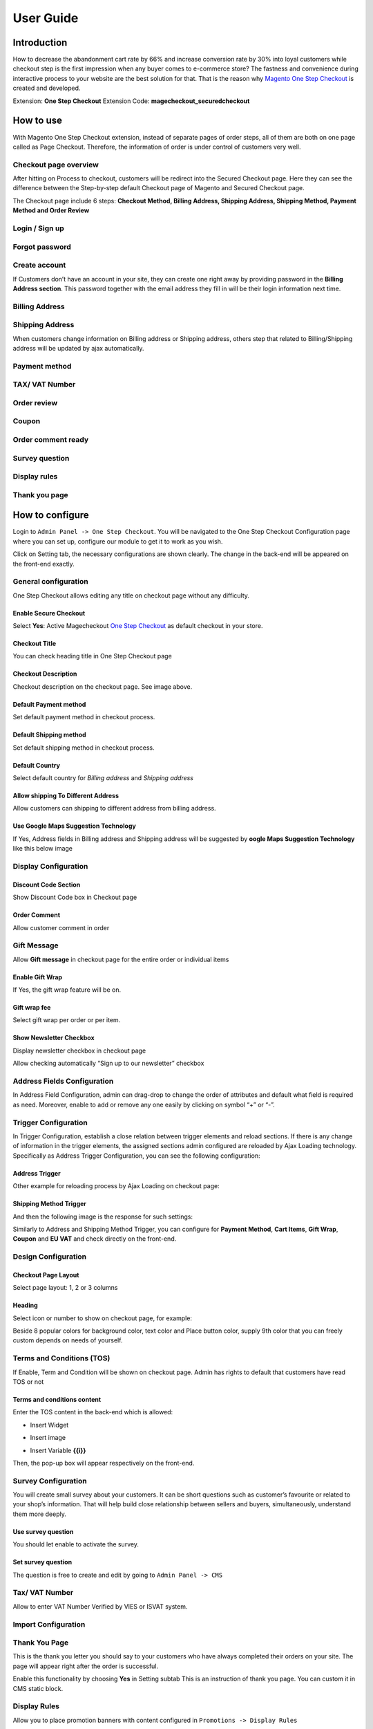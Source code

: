 User Guide
=============

Introduction
^^^^^^^^^^^^^^

How to decrease the abandonment cart rate by 66% and increase conversion rate by 30% into loyal customers while checkout step is the first impression when any buyer comes to e-commerce store? The fastness and convenience during interactive process to your website are the best solution for that. That is the reason why `Magento One Step Checkout <https://www.magecheckout.com/magento-one-step-checkout.html>`_ is created and developed.

Extension: **One Step Checkout**
Extension Code: **magecheckout_securedcheckout**

How to use
^^^^^^^^^^

With Magento One Step Checkout extension, instead of separate pages of order steps, all of them are both on one page called as Page Checkout. Therefore, the information of order is under control of customers very well.

Checkout page overview 
``````````````````````

After hitting on Process to checkout, customers will be redirect into the Secured Checkout page. Here they can see the difference between the Step-by-step default Checkout page of Magento and Secured Checkout page.

The Checkout page include 6 steps: **Checkout Method, Billing Address, Shipping Address, Shipping Method, Payment Method and Order Review**


.. image:: https://lh4.googleusercontent.com/8BcZbLSA_y4ItVc23Ms14PAyZWCLq2OpmUGpqaFdXzuNlcEle7arbnVYCE4ze6l7i4y1Kq761wXkYRzFBFBI9YWARByFYrqoWrsNAn6zunnn4NoOw-OxSkreoVGNDxiGG3pBSPWK


Login / Sign up
```````````````

.. image:: https://lh3.googleusercontent.com/nrjj90qln2_4nhok9chNDEkyDUXeQP6oU9YoW-o3A8h5QEzkpz3hppCnf7DitOj2M7YIu0fThKcmiJP0osmGFTQ3KwmY5k5nOj7NLI2NICa77ptPq74IlnT0yI0E7qRCTkaWz0Gm

Forgot password
```````````````

.. image:: https://lh3.googleusercontent.com/X01NfTXxVbmFgMf3VzkOLBB1aaUCnEmXp5Yy0cBMKoHogRUYGp_bpJONl139ZRv96A6HuYQ0q0E7C5I8VLUt7bS8QfwEGH456QI9hVDpFI0xS80XylQHxAACCYxwtt4zIdDCUbI4


Create account
`````````````````````

If Customers don’t have an account in your site, they can create one right away by providing password in the **Billing Address section**. This password together with the email address they fill in will be their login information next time.


.. image:: https://lh5.googleusercontent.com/Jc_fk7xfUgzjGMe4HeG6QQs0Yql84oIeXPJVm92KyItP3dPTZ_9YTJGEIYv87H5tbWYmtvDeItoI4dlJymZqTLkObV7DvW1n3RK631fbWFeWuIUmaOyT1eChVNKh1stD-1iHvt3w


Billing Address
```````````````


.. image:: https://lh4.googleusercontent.com/8BcZbLSA_y4ItVc23Ms14PAyZWCLq2OpmUGpqaFdXzuNlcEle7arbnVYCE4ze6l7i4y1Kq761wXkYRzFBFBI9YWARByFYrqoWrsNAn6zunnn4NoOw-OxSkreoVGNDxiGG3pBSPWK


Shipping Address
````````````````

.. image:: https://lh6.googleusercontent.com/O_xD8kxXGid1pBkwmxvuDlDXY1H7lS_ZJZ9cQFwG6KnTtsAtwjWl8zyAbp3xAF7IMlaLgI6yQ0zw8x2ctQDHHCrqPLAu8NV5Ll1-qO4bj6ioQMEK-lEJ_LD9EHZDf7QYdjX9bSYx
	

When customers change information on Billing address or Shipping address, others step that related to Billing/Shipping address will be updated by ajax automatically.


.. image:: https://lh6.googleusercontent.com/SHaAyQcNnG8t_mrgzIIgbN_33VsVf_Vw8naH0QCJ8k7nnnvHOfQaH6woewfF4MyRFX1EV5U4DpcUnm9e9CyVQSo1H9i3GpQucdFFoemOb6bba4aXTjZuh4XiigC0UcyxKxrV4uCJ


Payment method
``````````````


.. image:: https://lh5.googleusercontent.com/w9EB_DEGx27bKREY3_-aqe4mVyQlyHD46Tm-ZEtbpgSZD4EkURnWu4PTuE8T2bEvhJeJ8LzAQYWHTSkEBYW6wEeYHLUYMia8SlkxxG8-v2SPb0BDuyxQ4yaqhvSoXqZMp673YLZq


TAX/ VAT Number
```````````````


.. image:: https://lh6.googleusercontent.com/pJdS-ZSnl-Pa6LjyAsLCHqKRsWwn4xAY0mt-5FaXVNq9bYzhjcqURDzK5pTAz5DjOeWIcKFONAr5GzVlaZm4mooZk7EwfCNZhaVHrzf_-Gr60EhBXvkpG8gZXLKKZyAsCRQSUYa-


Order review
````````````


.. image:: https://lh5.googleusercontent.com/oeA0_4klI2mqEU5wDJGbXNs-fxtbUv76oV5f9WYv9sXYuqifsTb4wFbs1rgnQv7-kCnblH3Qujte_YVS0dHpBqISg1saMsf3ZzwQ05PRMn2SMMiw8aX4p6gIUm1Wt-ufdJQBEDhJ


Coupon
``````

.. image:: https://lh3.googleusercontent.com/_hcW1o1uFvkG5b5BRCOlY0UZ-mlle9piqX47Ng8sW2a1aBhyPjiby0WhEb_OkGhQDE_nHTbXNGlp71VNLvsvUOT8blP5p4IwPnScXhDNejQoZGAVUAx4YyM0aE_MeRzn08-Culil


Order comment ready
`````````````````````


.. image:: https://lh3.googleusercontent.com/hcdoOEfISZIOpp82igWFgBY-UwjyC2AKq9sp471V9ieJe71AzdUcSmnIFW4LzNys_kiTcaHBgelJmbtILWaqDJxUaspz84ceMdaZJXCbHrADeJjVjqld1sKxTV1KmAGyZeJkZkf3


Survey question
`````````````````


.. image:: https://lh5.googleusercontent.com/B1qCS-MmCjAymJLmEI574mi_vH3WaI1rcUXNxDfGWVjH0R2jySFdGHLTsZn4DyLTl86AoqhS_inYIJQy-UuPhrfQF6E_ExQ4zP_wRWDcS1n5b6wc7wwXTJWJ4I52zUxRGYhffakF


Display rules
`````````````````


.. image:: https://lh4.googleusercontent.com/i9cPiqFbuQxOLZ16F2NxD_mE4z1qpJd6WqgQfW6Kd4FEmH-kosswLbLoR4R1CV4qGLHhN1WxSfmaWo0SCdtfcQxA16k2l3Avq7iSgcaI0Q-MBuGl7naWyu-zlYTNhfiapRoTYcfY


Thank you page
``````````````


.. image:: https://lh4.googleusercontent.com/TNk48h0EdWdnOmY0CEN8RfRCyGmbjd04LxN83Avxff2rRKW9jEZ0RVPgApPQPqJPIm9gv8V6BgWalRWfIj55Dd0MPUpwMrhCMqPBy8r7zVMy9hionvgYqLFSpraHK_54FL-xSgY6


How to configure
^^^^^^^^^^^^^^^^

Login to ``Admin Panel -> One Step Checkout``. You will be navigated to the One Step Checkout Configuration page where you can set up, configure our module to get it to work as you wish.

.. image:: https://lh6.googleusercontent.com/VNBMR3dEvwoz9SBKITiGnTnuWgIAbi21OexSf70U6OZbR7WwuZvQT1MBvVJyYuQgO5J_g3xsy8sZE1NT5eLTlAZaP5zBhRfRpB9F_OIgF4lSwHOmWfFQ8HST8PhKTnlBIJpmHHsc


Click on Setting tab, the necessary configurations are shown clearly. The change in the back-end will be appeared on the front-end exactly.

General configuration
`````````````````````

One Step Checkout allows editing any title on checkout page without any difficulty.


.. image:: https://lh3.googleusercontent.com/nW08O4B7sTnAfcuO2eD0hLY0Ro2tTlPD7eED3K3WLwO_KrYCJeimCfqYeb7JszPIcO31RjBOsCx8MXKi_oxjmLvVN74_tem5qDcbDHKorMnSwEoj_HpA2FBHhnRgyPpZPJQc3Gux


Enable Secure Checkout
''''''''''''''''''''''
Select **Yes**:  Active Magecheckout `One Step Checkout`_ as default checkout in your store.

Checkout Title
''''''''''''''

You can check heading title in One Step Checkout page

.. image:: https://lh4.googleusercontent.com/ERKKJBTwdyeVqPHJcaVITtHcMrLvSy2SnlzgBIYx9-VvDWVzQpGEq_L2648onSV70XfVHsexfsgQwq1t-2roCz8MKnrHqn5UkCGGjwH1shCKvD-Qj85maptn8OdTyOz8ApLaOxdk

Checkout Description
''''''''''''''''''''

Checkout description on the checkout page. See image above.

Default Payment method
''''''''''''''''''''''
Set default payment method in checkout process.


.. image:: https://lh5.googleusercontent.com/yk6ZtGR9BFOEfhWBQkuzcJ1bK7S95W5gr1vDx1rWAdOOXo_m5rGVIfaNnrweqRHid6cyOXdli6cNpExfoWMrZzEfuRbvV64YktBiwhtjR2cdbookcX6DvriVSBVZR2Q3CZKTGpqU


Default Shipping method
'''''''''''''''''''''''
Set default shipping method in checkout process.


.. image:: https://lh4.googleusercontent.com/8Zatk3PAQBA6PUVQmGcPT3j6blRNa15zo44-7-ZHB3qQ71mD8RWVdKPkkujpXMtKKxX4pFgxE7tgUR1JaMFE8tx0LG6_0vNH4j5JkC8OEo-ENJVB-nWfnCdw23ywgxyhLj4BXk2l

Default Country
'''''''''''''''
Select default country for `Billing address` and `Shipping address`

.. image:: https://lh3.googleusercontent.com/W9cuUW_ItkOGDEWGEAfdCWIsTLgO3xgwAE5hdO0eErUu2DpEYIZm5aDpMiP-iWhqxlxLuM_2VAWJLpY0kA7S9vkF5OV-AxX_fluvxHSFtk7yTgWxi8mx23QY1TXSTY0cMY5jKloz


Allow shipping To Different Address
'''''''''''''''''''''''''''''''''''
Allow customers can shipping to different address from billing address.

Use Google Maps Suggestion Technology
'''''''''''''''''''''''''''''''''''''

If Yes, Address fields in Billing address and Shipping address will be suggested by **oogle Maps Suggestion Technology** like this below image

.. image:: https://lh6.googleusercontent.com/ehU0dBTI-aURIQOBLDg7N2fk-3pZwApXHK4eW25QRm4o9qWrq_h4fm6a4MObT767Xmu5M_5q0-UQRrSYHp8zsyEUXtGtqNJto4qjrVs-EwRQRc6JE48t_uoyfZcuqR4g7F6NXKCA


Display Configuration
`````````````````````

Discount Code Section
'''''''''''''''''''''
Show Discount Code box in Checkout page


.. image:: https://lh4.googleusercontent.com/tZFnwoQCOMiMP0tw8IH8UGlqCB5zzfe7nJmNZxhQ6MPqb30dkWxBKu3pVp67iwFTYBZEat-cKdOFHicemGSA0zMvfco9ZDJElyRK0-W-C6o3rgpFa8lGB9b-QEgqDllCCnxJsbdZ


Order Comment
'''''''''''''

Allow customer comment in order

.. image:: https://lh6.googleusercontent.com/FD2VS9usLYX1tsQyO14hCIGkvZX9kU6fFu1o-d3kL4G1bZ87O0lJhrSqxtN9OVKwB5UUiis80cb1bYAOjwL-ju9BgvT_YuXSjYVYB50WU5KP1aESzf9nqE_P7r-u-QSLEj1SKHwg


Gift Message
````````````

Allow **Gift message** in checkout page for the entire order or individual items

.. image:: https://lh6.googleusercontent.com/HJoxhH73OBFaRXup282nhzQKCUOVHa3KauXSSonTvRKt5huLzEXsIFNgioUvKPEPX2ugobjH--ag0ZXDntvuFmoU3K766DRTsGjJ1f334OKbActRGI4qW9l9vfhpbxpp1SGovlHy


Enable Gift Wrap
''''''''''''''''
If Yes, the gift wrap feature will be on.

Gift wrap fee
'''''''''''''
Select gift wrap per order or per item.

Show Newsletter Checkbox
''''''''''''''''''''''''

Display newsletter checkbox in checkout page


.. image:: https://lh6.googleusercontent.com/bsR_-xHgVC4dgz94UPg2-Iv3vl2v7axsYJHJZ4aCuF5pFVZdmA7cv1BDJWT_uCGU02bDRly90TdT-xTaP3S9l7S2fAu82nBPBHQdtNKfixIeBiRQ77b50qdp6TLN3w5YAm0ix4LS


Allow checking automatically “Sign up to our newsletter” checkbox

Address Fields Configuration
````````````````````````````


.. image:: https://lh6.googleusercontent.com/g908w4dzqfsuUZN5uJTeQJk0uRKkMsOWOzt5BW6dnaU1-ysG-IfDiPvaJmb3jK1JQsusMukNiz4ElXysIOEQ_2Gyn7ruX-JQs35kWh49UYKMqGi1d9C0wrQz4DJ0Fr_82_HWjnnk


In Address Field Configuration, admin can drag-drop to change the order of attributes and default what field is required as need. Moreover, enable to add or remove any one easily by clicking on symbol “+” or “-”.


Trigger Configuration
`````````````````````

In Trigger Configuration, establish a close relation between trigger elements and reload sections. If there is any change of information in the trigger elements, the assigned sections admin configured are reloaded by Ajax Loading technology.
Specifically as Address Trigger Configuration, you can see the following configuration:

Address Trigger
'''''''''''''''


.. image:: https://lh6.googleusercontent.com/RDrgUYdImNwrjT4cW_3Ob_HxS7V_Ehsdv1Djhj1DRIw4CFF9cN0PlzUnEVSO2RJxsGpN438yvAqakwWYe9P2sFEqUCohCJzBkiNH85KUUEvpC4llTS4r1Coxd8NIa9av1gWwghpC


Other example for reloading process by Ajax Loading on checkout page:

Shipping Method Trigger
'''''''''''''''''''''''''


.. image:: https://lh4.googleusercontent.com/AxY5hEgnPnX4VLpXUo8LVwYbQR3t2Mwoae4AZeLyC5EcKvNdawHh1CZHFcglefNpCVipAhTCJyRclQjQ-5r0fVfkF183OOLnD8Hu-Z1hsN4oqLhGj-eRPT9gv2zgNmXjf8fJEArl


And then the following image is the response for such settings:


.. image:: https://lh6.googleusercontent.com/I0iWFUDXZG0jWO5eiZB_2H5n_-_i9pPgxrYdkXGC2mtXwcNLlzEuSmlw_hgSE4TocLvFCPmG1ws19wNXscHPrvGyeHfKqd0tZXgGgyVbqbgHBi9Pz3kyz0kiO241RWg4G0YL4UEZ


Similarly to Address and Shipping Method Trigger, you can configure for **Payment Method**, **Cart Items**, **Gift Wrap**, **Coupon** and **EU VAT** and check directly on the front-end.


.. image:: https://lh3.googleusercontent.com/5a_mNt2NXw9YgirgxFynWxX5YLvIihC3LMwCtShNSv-33sw5LSK0d8SBi-9s1gl-IfpclE4h0wyv31pgZpjPvHZfLBFAYLY6EoOs2UysPK1URQs9QycC3eQnbJfSD5WVZvL1j9J-


Design Configuration
````````````````````


.. image:: https://lh3.googleusercontent.com/8ASxbiT6CJi6J8_1im3yQHxkZX8IPue4BMds66Lin29cXJlULPK7syPrAo0BvDvPkbJ2NnMkGbTaOSb2nuuwkEGlcKnjqXU90c7v_imr0Oo2OrrIq5SHQB4hW06XDsipr8GCUE_E


Checkout Page Layout
''''''''''''''''''''

Select page layout: 1, 2 or 3 columns

Heading
'''''''

Select icon or number to show on checkout page, for example:


.. image:: https://lh3.googleusercontent.com/0m2HHjMR0D4PakyZeXNZKnQxjZw0aH0z2sOEzXhvSHGW3Bvamy2ThgvEKlTd9ELgWohhDqfVF4ihEp46L0BrkkCD6e72__wnj6mHT7hwqLLq9PpTp2vAs7UiZwrWUNsb1GAtllm0


Beside 8 popular colors for background color, text color and Place button color, supply 9th color that you can freely custom depends on needs of yourself.


.. image:: https://docs.google.com/a/magecheckout.com/drawings/image?id=s0nneqAz3-dt9zYp8mVdwgg&rev=1&h=295&w=364&ac=1


Terms and Conditions (TOS)
````````````````````````````

If Enable, Term and Condition will be shown on checkout page. Admin has rights to default that customers have read TOS or not


.. image:: https://lh4.googleusercontent.com/rqpRVoQqElxPAyTsVfwjBOHOPPX1kd6Mh7wpU_UiVYrQSJ_JDv3wEWWwmBeaBgGyIh1hsetoHX86-auSed0vTWA3AJTZ8IC5Ad3PbqA7mpEINfXdJvEGomb2Y0yQJX32g5sW9-Os


Terms and conditions content
''''''''''''''''''''''''''''''

Enter the TOS content in the back-end which is allowed:

* Insert Widget


.. image:: https://lh5.googleusercontent.com/gU0IZgUjCX05mp3G4OyVaHj5JQ2rgW1hU7B04_XBfPVypk1N7aHY-bn8AfzHCdONyJeSlS98hXaXKKQ87U3gpioZ0Hv-7oxLpCuQ9PYrU44hrchUSFkrrOchzYiw_bv7UoqATVQA


* Insert image


.. image:: https://lh6.googleusercontent.com/zzCCS0J0wfTxyDW-qyhe4eLPg-UMzjHlvAS6nuepRoWoc36sjdWbYElBuHmHPD2nLdelIbicWJB7XfTtPAe1F9TGwhc-dfUrYXtJUCxenr4pnVFNilifSZS78lXH6A0KjE0P7SvC


* Insert Variable **{{i}}**

Then, the pop-up box will appear respectively on the front-end.


.. image:: https://lh4.googleusercontent.com/p-9rOmTg9N3V-lQfWIg-htIISWiZZ9CpuKf-LpKX_gKwjZUuYC37Wl0d3CiH2leqGYzk0rNISCii9TpNABQG-M47xMCElr4KplpeRyzkXe5gkDxpjmbIdRwDILwP6qFnwFHLA2SB


Survey Configuration
``````````````````````

You will create small survey about your customers. It can be short questions such as customer’s favourite or related to your shop’s information. That will help build close relationship between sellers and buyers, simultaneously, understand them more deeply.

Use survey question
'''''''''''''''''''

You should let enable to activate the survey.


.. image:: https://lh5.googleusercontent.com/hKff0t_D13HBUZPFSbXrzE0Bk-BcGkhqkvDncohf-MMMQee72q5JPLJPwf-jr_WDM_WhVbQHbv1Px34EUe8LtrUKAn47ATec8DiyO918CRGk8rBQNeh07VD7_-icWP_HchkS4um3


Set survey question
'''''''''''''''''''

The question is free to create and edit by going to ``Admin Panel -> CMS``


.. image:: https://lh6.googleusercontent.com/OfG76k7fg-6Vtrq-DdoeQy_CpIdNHpDfDKfnngN0hdkXcGxM1891YGu_W7Fbc8-1bkK4LtB0O0bmTWmXA2YHjfKrvLA0KpkOVnpY-ZWGbAt0aBi2bNMOOrEZTFG6Hls-qctOBWd0


Tax/ VAT Number
````````````````

Allow to enter VAT Number Verified by VIES or ISVAT system.


.. image:: https://lh6.googleusercontent.com/-9tLS_yt1t-n3Irx8pJ5JH2PktBjC-ZY8BMNCmjeI1rw_RvHFxuxZ8RzV4PVciZtxNeRHBN0b7UtE82md9_Zf3vipU7T8CHCTGoGaiOiBKlHrvn5rfsiCVqwFtuX-_QY8dwjd_B-


Import Configuration
`````````````````````


.. image:: https://lh3.googleusercontent.com/Loc4yj7VBrLlMGw5Qci2Z91dQs5JXVKHyA3VEtqcJqM3ql1hBedJLs4HCSSnTicd3xkKHryMIuLfouDd2YLXwRTMud7zROWK56xUpPjtoqjPheEYkczr42pWhFMbgwNDr6jYunPC



Thank You Page
```````````````

This is the thank you letter you should say to your customers who have always completed their orders on your site. The page will appear right after the order is successful.


.. image:: https://lh5.googleusercontent.com/wUBbloMper-ZYlP9MlXRvgkJ9iWgs1P16C5hIneS67AsUoKUsziFJAx1Z41gBCdxvVccbxGfPWjx-YreR3_fiqw3P_n0VRc2A0vR_lHfDadtD73nMEHp7TzpKzjj49TIuaLcbm2o


Enable this functionality by choosing **Yes** in Setting subtab
This is an instruction of thank you page. You can custom it in CMS static block.


.. image:: https://lh4.googleusercontent.com/TNk48h0EdWdnOmY0CEN8RfRCyGmbjd04LxN83Avxff2rRKW9jEZ0RVPgApPQPqJPIm9gv8V6BgWalRWfIj55Dd0MPUpwMrhCMqPBy8r7zVMy9hionvgYqLFSpraHK_54FL-xSgY6


Display Rules
`````````````````

Allow you to place promotion banners with content configured in ``Promotions -> Display Rules``


.. image:: https://docs.google.com/a/magecheckout.com/drawings/image?id=sklJNXLDzqTSbRQB_20pSOg&rev=1&h=437&w=639&ac=1


Abandoned cart email notification
````````````````````````````````````

Download latest version of `Abandoned cart email notification here`_ , then install it by following the :doc:`../general/installation`

This version is fully compatible with Magecheckout One Step Checkout extension.

After installed successfully you will see the following menu.


.. image:: ../_img/one-step-checkout/abandonedcart-ordermenu.png




.. _One Step Checkout: https://www.magecheckout.com/
.. _Social Login for free here: https://magegiant.com/magento-social-login-extension/
.. _Delivery time here: https://www.magecheckout.com/delivery-time.html
.. _Abandoned cart email notification here: https://github.com/magecheckout/abandoned-cart/zipball/master


